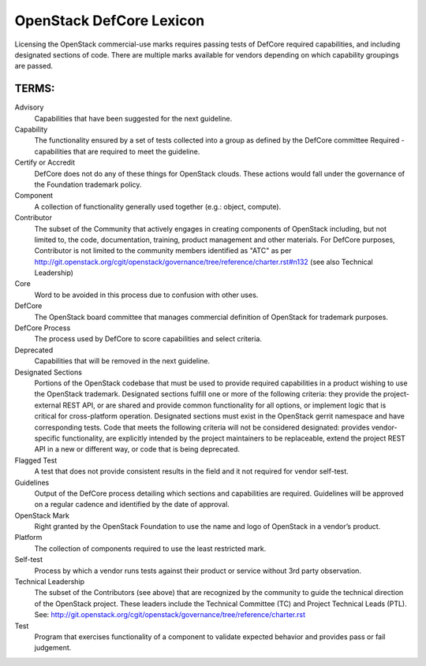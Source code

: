 OpenStack DefCore Lexicon
=========================================


Licensing the OpenStack commercial-use marks requires passing tests of
DefCore required capabilities, and including designated sections of code.
There are multiple marks available for vendors depending on which
capability groupings are passed.

TERMS:
----------------------------------------

Advisory
  Capabilities that have been suggested for the next guideline.

Capability
  The functionality ensured by a set of tests collected into
  a group as defined by the DefCore committee Required - capabilities that
  are required to meet the guideline.

Certify or Accredit
  DefCore does not do any of these things for OpenStack clouds.  These
  actions would fall under the governance of the Foundation trademark
  policy.

Component
  A collection of functionality generally used together (e.g.:
  object, compute).

Contributor
  The subset of the Community that actively engages in creating
  components of OpenStack including, but not limited to, the code,
  documentation, training, product management and other materials.
  For DefCore purposes, Contributor is not limited to the community
  members identified as "ATC" as per http://git.openstack.org/cgit/openstack/governance/tree/reference/charter.rst#n132
  (see also Technical Leadership)

Core
  Word to be avoided in this process due to confusion with other
  uses.

DefCore
  The OpenStack board committee that manages commercial definition
  of OpenStack for trademark purposes.

DefCore Process
  The process used by DefCore to score capabilities and
  select criteria.

Deprecated
  Capabilities that will be removed in the next guideline.

Designated Sections
  Portions of the OpenStack codebase that must be used to provide
  required capabilities in a product wishing to use the OpenStack
  trademark.  Designated sections fulfill one or more of the following
  criteria: they provide the project-external REST API, or are shared
  and provide common functionality for all options, or implement logic
  that is critical for cross-platform operation.  Designated sections
  must exist in the OpenStack gerrit namespace and have corresponding
  tests.  Code that meets the following criteria will not be considered
  designated: provides vendor-specific functionality, are explicitly
  intended by the project maintainers to be replaceable, extend the
  project REST API in a new or different way, or code that is being
  deprecated.
 
Flagged Test
  A test that does not provide consistent results in the
  field and it not required for vendor self-test.

Guidelines
  Output of the DefCore process detailing which sections and
  capabilities are required.  Guidelines will be approved on a regular
  cadence and identified by the date of approval.

OpenStack Mark
  Right granted by the OpenStack Foundation to use the name and logo of
  OpenStack in a vendor’s product.

Platform
  The collection of components required to use the least restricted mark.

Self-test 
  Process by which a vendor runs tests against their product or service
  without 3rd party observation.

Technical Leadership
  The subset of the Contributors (see above) that are recognized by the
  community to guide the technical direction of the OpenStack project.
  These leaders include the Technical Committee (TC) and Project
  Technical Leads (PTL).
  See: http://git.openstack.org/cgit/openstack/governance/tree/reference/charter.rst

Test
  Program that exercises functionality of a component to validate
  expected behavior and provides pass or fail judgement.
